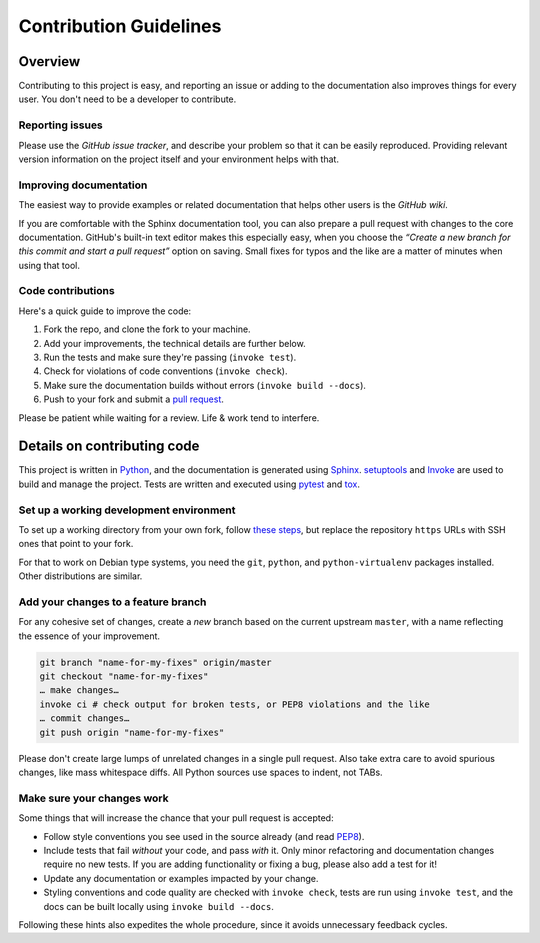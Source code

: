 Contribution Guidelines
=======================

Overview
--------

Contributing to this project is easy, and reporting an issue or adding
to the documentation also improves things for every user. You don't need
to be a developer to contribute.

Reporting issues
~~~~~~~~~~~~~~~~

Please use the *GitHub issue tracker*, and describe your problem so that
it can be easily reproduced. Providing relevant version information on
the project itself and your environment helps with that.

Improving documentation
~~~~~~~~~~~~~~~~~~~~~~~

The easiest way to provide examples or related documentation that helps
other users is the *GitHub wiki*.

If you are comfortable with the Sphinx documentation tool, you can also
prepare a pull request with changes to the core documentation. GitHub's
built-in text editor makes this especially easy, when you choose the
*“Create a new branch for this commit and start a pull request”* option
on saving. Small fixes for typos and the like are a matter of minutes
when using that tool.

Code contributions
~~~~~~~~~~~~~~~~~~

Here's a quick guide to improve the code:

1. Fork the repo, and clone the fork to your machine.
2. Add your improvements, the technical details are further below.
3. Run the tests and make sure they're passing (``invoke test``).
4. Check for violations of code conventions (``invoke check``).
5. Make sure the documentation builds without errors
   (``invoke build --docs``).
6. Push to your fork and submit a `pull
   request <https://help.github.com/articles/using-pull-requests/>`__.

Please be patient while waiting for a review. Life & work tend to
interfere.

Details on contributing code
----------------------------

This project is written in `Python <http://www.python.org/>`__, and the
documentation is generated using
`Sphinx <https://pypi.python.org/pypi/Sphinx>`__.
`setuptools <https://packaging.python.org/en/latest/projects.html#setuptools>`__
and `Invoke <http://www.pyinvoke.org/>`__ are used to build and manage
the project. Tests are written and executed using
`pytest <http://pytest.org/>`__ and `tox <https://testrun.org/tox/>`__.

Set up a working development environment
~~~~~~~~~~~~~~~~~~~~~~~~~~~~~~~~~~~~~~~~

To set up a working directory from your own fork, follow `these
steps <https://github.com/jhermann/rituals/blob/master/README.md#contributing>`__,
but replace the repository ``https`` URLs with SSH ones that point to
your fork.

For that to work on Debian type systems, you need the ``git``,
``python``, and ``python-virtualenv`` packages installed. Other
distributions are similar.

Add your changes to a feature branch
~~~~~~~~~~~~~~~~~~~~~~~~~~~~~~~~~~~~

For any cohesive set of changes, create a *new* branch based on the
current upstream ``master``, with a name reflecting the essence of your
improvement.

.. code:: sh

    git branch "name-for-my-fixes" origin/master
    git checkout "name-for-my-fixes"
    … make changes…
    invoke ci # check output for broken tests, or PEP8 violations and the like
    … commit changes…
    git push origin "name-for-my-fixes"

Please don't create large lumps of unrelated changes in a single pull
request. Also take extra care to avoid spurious changes, like mass
whitespace diffs. All Python sources use spaces to indent, not TABs.

Make sure your changes work
~~~~~~~~~~~~~~~~~~~~~~~~~~~

Some things that will increase the chance that your pull request is
accepted:

-  Follow style conventions you see used in the source already (and read
   `PEP8 <http://www.python.org/dev/peps/pep-0008/>`__).
-  Include tests that fail *without* your code, and pass *with* it. Only
   minor refactoring and documentation changes require no new tests. If
   you are adding functionality or fixing a bug, please also add a test
   for it!
-  Update any documentation or examples impacted by your change.
-  Styling conventions and code quality are checked with
   ``invoke check``, tests are run using ``invoke test``, and the docs
   can be built locally using ``invoke build --docs``.

Following these hints also expedites the whole procedure, since it
avoids unnecessary feedback cycles.
